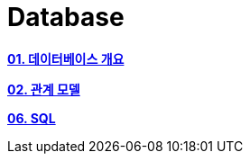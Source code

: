 = Database

**link:/Module01[01. 데이터베이스 개요]**

**link:/Module02[02. 관계 모델]**

**link:/Module06[06. SQL]**